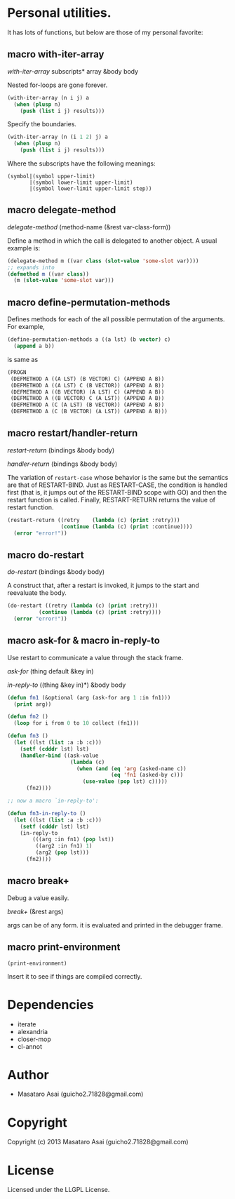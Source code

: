 * Personal utilities.

It has lots of functions, but below are those of my personal favorite:

** *macro* with-iter-array

/with-iter-array/ subscripts* array &body body

Nested for-loops are gone forever.

#+BEGIN_SRC lisp
(with-iter-array (n i j) a
  (when (plusp n)
    (push (list i j) results)))
#+END_SRC

Specify the boundaries.

#+BEGIN_SRC lisp
(with-iter-array (n (i 1 2) j) a
  (when (plusp n)
    (push (list i j) results)))
#+END_SRC

Where the subscripts have the following meanings:

#+BEGIN_EXAMPLE
(symbol|(symbol upper-limit)
       |(symbol lower-limit upper-limit)
       |(symbol lower-limit upper-limit step))
#+END_EXAMPLE

** *macro* delegate-method

/delegate-method/ (method-name (&rest var-class-form))

Define a method in which the call is delegated to another object.
A usual example is:

#+BEGIN_SRC lisp
(delegate-method m ((var class (slot-value 'some-slot var))))
;; expands into
(defmethod m ((var class))
  (m (slot-value 'some-slot var)))
#+END_SRC

** *macro* define-permutation-methods

Defines methods for each of the all possible permutation of
the arguments. For example,

#+BEGIN_SRC lisp
(define-permutation-methods a ((a lst) (b vector) c)
  (append a b))
#+END_SRC

is same as

#+BEGIN_SRC lisp
(PROGN
 (DEFMETHOD A ((A LST) (B VECTOR) C) (APPEND A B))
 (DEFMETHOD A ((A LST) C (B VECTOR)) (APPEND A B))
 (DEFMETHOD A ((B VECTOR) (A LST) C) (APPEND A B))
 (DEFMETHOD A ((B VECTOR) C (A LST)) (APPEND A B))
 (DEFMETHOD A (C (A LST) (B VECTOR)) (APPEND A B))
 (DEFMETHOD A (C (B VECTOR) (A LST)) (APPEND A B)))
#+END_SRC

** *macro* restart/handler-return

/restart-return/ (bindings &body body)

/handler-return/ (bindings &body body)

The variation of =restart-case= whose behavior is the same but
the semantics are that of RESTART-BIND.
Just as RESTART-CASE, the condition is handled first (that is, it jumps
out of the RESTART-BIND scope with GO) and then
the restart function is called. Finally, RESTART-RETURN returns
the value of restart function.

#+BEGIN_SRC lisp
(restart-return ((retry    (lambda (c) (print :retry)))
                 (continue (lambda (c) (print :continue))))
  (error "error!"))
#+END_SRC

** *macro* do-restart

/do-restart/ (bindings &body body)

A construct that, after a restart is invoked, it jumps to the start and reevaluate
the body.

#+BEGIN_SRC lisp
(do-restart ((retry (lambda (c) (print :retry)))
          (continue (lambda (c) (print :retry))))
  (error "error!"))
#+END_SRC

** *macro* ask-for & *macro* in-reply-to

Use restart to communicate a value through the stack frame.

/ask-for/ (thing default &key in)

/in-reply-to/ ((thing &key in)*) &body body

#+BEGIN_SRC lisp
(defun fn1 (&optional (arg (ask-for arg 1 :in fn1)))
  (print arg))

(defun fn2 ()
  (loop for i from 0 to 10 collect (fn1)))

(defun fn3 ()
  (let ((lst (list :a :b :c)))
    (setf (cdddr lst) lst)
    (handler-bind ((ask-value
                    (lambda (c)
                      (when (and (eq 'arg (asked-name c))
                                 (eq 'fn1 (asked-by c)))
                        (use-value (pop lst) c)))))
      (fn2))))

;; now a macro `in-reply-to':

(defun fn3-in-reply-to ()
  (let ((lst (list :a :b :c)))
    (setf (cdddr lst) lst)
    (in-reply-to
        (((arg :in fn1) (pop lst))
         ((arg2 :in fn1) 1)
         (arg2 (pop lst)))
      (fn2))))
#+END_SRC

** *macro* break+

Debug a value easily.

/break+/ (&rest args)

args can be of any form. it is evaluated and printed in the debugger frame.


** *macro* print-environment

: (print-environment)

Insert it to see if things are compiled correctly.

* Dependencies

+ iterate
+ alexandria
+ closer-mop
+ cl-annot

* Author

+ Masataro Asai (guicho2.71828@gmail.com)

* Copyright

Copyright (c) 2013 Masataro Asai (guicho2.71828@gmail.com)

* License

Licensed under the LLGPL License.

